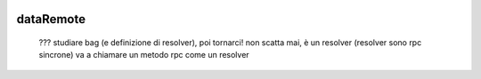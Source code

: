 	.. _genro-dataremote:

============
 dataRemote
============

	??? studiare bag (e definizione di resolver), poi tornarci! non scatta mai, è un resolver (resolver sono rpc sincrone)
	va a chiamare un metodo rpc come un resolver